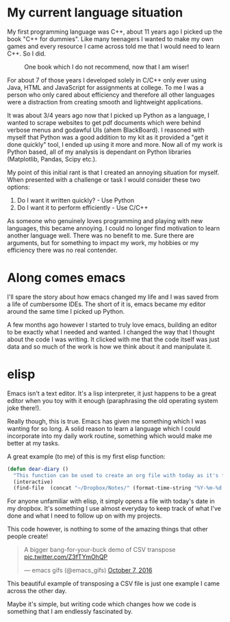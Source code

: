 #+BEGIN_COMMENT
.. title: A Ramble About ELisp
.. slug: a-ramble-about-elisp
.. date: 2018-04-10 00:09:40 UTC+01:00
.. tags: emacs, programming
.. category: emacs
.. link:
.. description: A little ramble about elispy  thoughts
.. type: text
#+END_COMMENT

* My current language situation

My first programming language was C++, about 11 years ago I picked up the book "C++ for dummies". Like many teenagers I wanted to make my own games and every resource I came across told me that I would need to learn C++. So I did.

#+CAPTION: One book which I do not recommend, now that I am wiser!
#+LABEL: fig:dummies
#+name: fig:dummies
#+ATTR_HTML: :width 40% :align center
[[../../images/dummies.jpg]]

For about 7 of those years I developed solely in C/C++ only ever using Java, HTML and JavaScript for assignments at college. To me I was a person who only cared about efficiency and therefore all other languages were a distraction from creating smooth and lightweight applications.

It was about 3/4 years ago now that I picked up Python as a language, I wanted to scrape websites to get pdf documents which were behind verbose menus and godawful UIs (ahem BlackBoard). I reasoned with myself that Python was a good addition to my kit as it provided a "get it done quickly" tool, I ended up using it more and more. Now all of my work is Python based, all of my analysis is dependant on Python libraries (Matplotlib, Pandas, Scipy etc.).

My point of this initial rant is that I created an annoying situation for myself. When presented with a challenge or task I would consider these two options:

1. Do I want it written quickly? - Use Python
2. Do I want it to perform efficiently - Use C/C++

As someone who genuinely loves programming and playing with new languages, this became annoying. I could no longer find motivation to learn another language well. There was no benefit to me. Sure there are arguments, but for something to impact my work, my hobbies or my efficiency there was no real contender.

* Along comes emacs

I'll spare the story about how emacs changed my life and I was saved from a life of cumbersome IDEs. The short of it is, emacs became my editor around the same time I picked up Python.

A few months ago however I started to truly love emacs, building an editor to be exactly what I needed and wanted. I changed the way that I thought about the code I was writing. It clicked with me that the code itself was just data and so much of the work is how we think about it and manipulate it.

* elisp
Emacs isn't a text editor. It's a lisp interpreter, it just happens to be a great editor when you toy with it enough (paraphrasing the old operating system joke there!).

Really though, this is true. Emacs has given me something which I was wanting for so long. A solid reason to learn a language which I could incorporate into my daily work routine, something which would make me better at my tasks.

A great example (to me) of this is my first elisp function:

#+BEGIN_SRC emacs-lisp
  (defun dear-diary ()
    "This function can be used to create an org file with today as it's file name."
    (interactive)
    (find-file  (concat "~/Dropbox/Notes/" (format-time-string "%Y-%m-%d.org" ))))
#+END_SRC

For anyone unfamiliar with elisp, it simply opens a file with today's date in my dropbox. It's something I use almost everyday to keep track of what I've done and what I need to follow up on with my projects.

This code however, is nothing to some of the amazing things that other people create!

#+BEGIN_EXPORT html
<blockquote class="twitter-tweet" data-lang="en"><p lang="en" dir="ltr">A bigger bang-for-your-buck demo of CSV transpose <a href="https://t.co/Z3fTYmOhQP">pic.twitter.com/Z3fTYmOhQP</a></p>&mdash; emacs gifs (@emacs_gifs) <a href="https://twitter.com/emacs_gifs/status/784248191851954177?ref_src=twsrc%5Etfw">October 7, 2016</a></blockquote>
<script async src="https://platform.twitter.com/widgets.js" charset="utf-8"></script>
#+END_EXPORT

This beautiful example of transposing a CSV file is just one example I came across the other day.

Maybe it's simple, but writing code which changes how we code is something that I am endlessly fascinated by.
